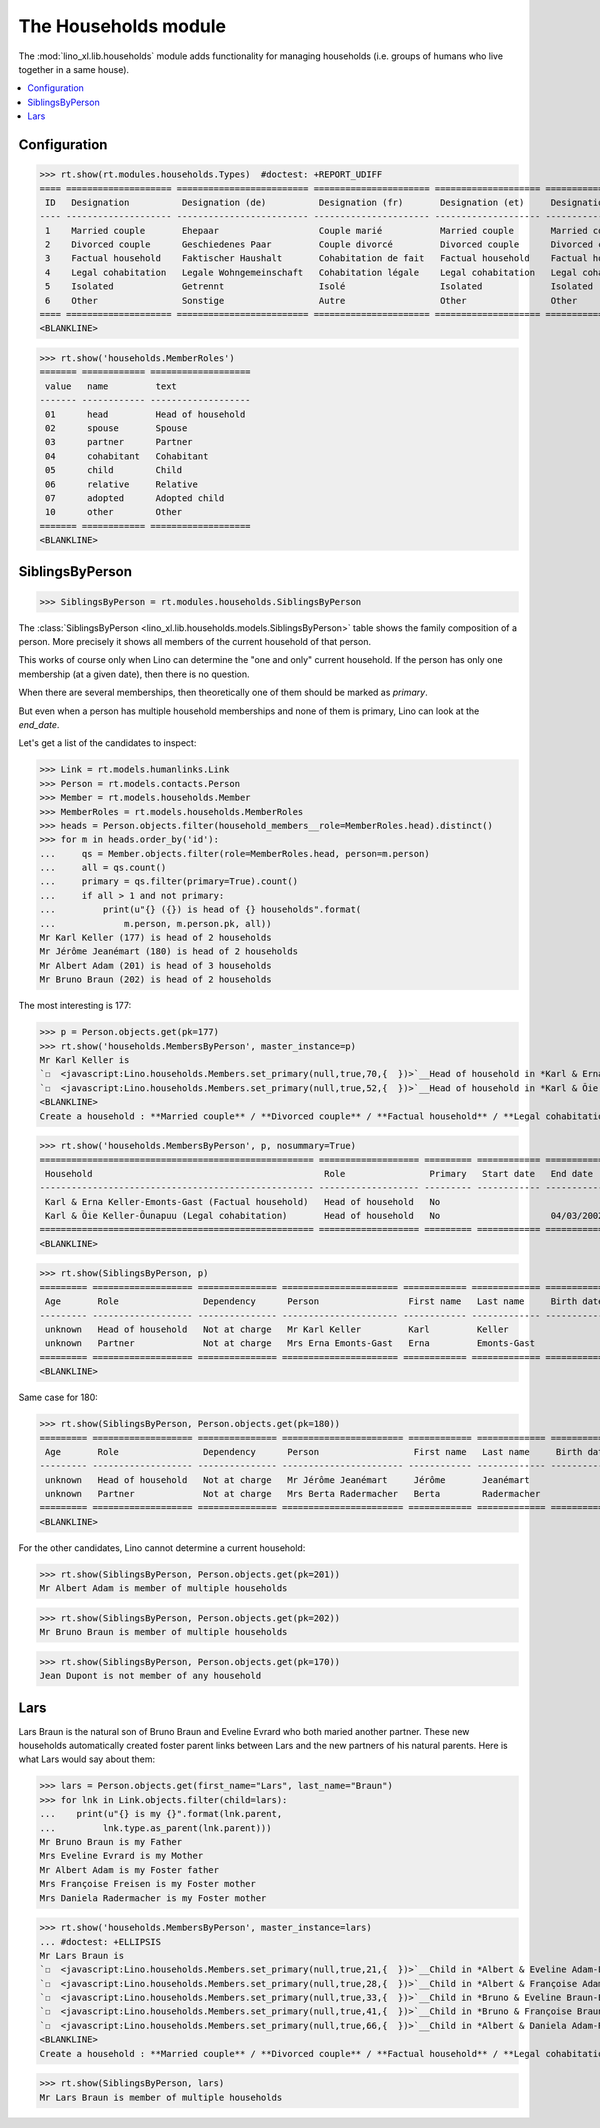 .. _lino.specs.households:

=====================
The Households module
=====================

.. How to test only this document:

    $ python setup.py test -s tests.SpecsTests.test_households
    
    doctest init:

    >>> import lino
    >>> lino.startup('lino_book.projects.max.settings.demo')
    >>> from lino.api.doctest import *

The :mod:`lino_xl.lib.households` module adds functionality for
managing households (i.e. groups of humans who live together in a same
house).

.. contents:: 
   :local:
   :depth: 2
           

Configuration
=============

>>> rt.show(rt.modules.households.Types)  #doctest: +REPORT_UDIFF
==== ==================== ========================= ====================== ==================== ==================== ===================== ====================
 ID   Designation          Designation (de)          Designation (fr)       Designation (et)     Designation (nl)     Designation (pt-br)   Designation (es)
---- -------------------- ------------------------- ---------------------- -------------------- -------------------- --------------------- --------------------
 1    Married couple       Ehepaar                   Couple marié           Married couple       Married couple       Married couple        Married couple
 2    Divorced couple      Geschiedenes Paar         Couple divorcé         Divorced couple      Divorced couple      Divorced couple       Divorced couple
 3    Factual household    Faktischer Haushalt       Cohabitation de fait   Factual household    Factual household    Factual household     Factual household
 4    Legal cohabitation   Legale Wohngemeinschaft   Cohabitation légale    Legal cohabitation   Legal cohabitation   Legal cohabitation    Legal cohabitation
 5    Isolated             Getrennt                  Isolé                  Isolated             Isolated             Isolated              Isolated
 6    Other                Sonstige                  Autre                  Other                Other                Other                 Other
==== ==================== ========================= ====================== ==================== ==================== ===================== ====================
<BLANKLINE>

>>> rt.show('households.MemberRoles')
======= ============ ===================
 value   name         text
------- ------------ -------------------
 01      head         Head of household
 02      spouse       Spouse
 03      partner      Partner
 04      cohabitant   Cohabitant
 05      child        Child
 06      relative     Relative
 07      adopted      Adopted child
 10      other        Other
======= ============ ===================
<BLANKLINE>


SiblingsByPerson
================

>>> SiblingsByPerson = rt.modules.households.SiblingsByPerson

The :class:`SiblingsByPerson
<lino_xl.lib.households.models.SiblingsByPerson>` table shows the
family composition of a person.  More precisely it shows all members
of the current household of that person.

This works of course only when Lino can determine the "one and only"
current household.  If the person has only one membership (at a given
date), then there is no question.

When there are several memberships, then theoretically one of them
should be marked as `primary`.

But even when a person has multiple household memberships and none of
them is primary, Lino can look at the `end_date`.

Let's get a list of the candidates to inspect:

>>> Link = rt.models.humanlinks.Link
>>> Person = rt.models.contacts.Person
>>> Member = rt.models.households.Member
>>> MemberRoles = rt.models.households.MemberRoles
>>> heads = Person.objects.filter(household_members__role=MemberRoles.head).distinct()
>>> for m in heads.order_by('id'):
...     qs = Member.objects.filter(role=MemberRoles.head, person=m.person)
...     all = qs.count()
...     primary = qs.filter(primary=True).count()
...     if all > 1 and not primary:
...         print(u"{} ({}) is head of {} households".format(
...             m.person, m.person.pk, all))
Mr Karl Keller (177) is head of 2 households
Mr Jérôme Jeanémart (180) is head of 2 households
Mr Albert Adam (201) is head of 3 households
Mr Bruno Braun (202) is head of 2 households

The most interesting is 177:

>>> p = Person.objects.get(pk=177)
>>> rt.show('households.MembersByPerson', master_instance=p)
Mr Karl Keller is
`☐  <javascript:Lino.households.Members.set_primary(null,true,70,{  })>`__Head of household in *Karl & Erna Keller-Emonts-Gast (Factual household)*
`☐  <javascript:Lino.households.Members.set_primary(null,true,52,{  })>`__Head of household in *Karl & Õie Keller-Õunapuu (Legal cohabitation)*
<BLANKLINE>
Create a household : **Married couple** / **Divorced couple** / **Factual household** / **Legal cohabitation** / **Isolated** / **Other**

>>> rt.show('households.MembersByPerson', p, nosummary=True)
==================================================== =================== ========= ============ ============
 Household                                            Role                Primary   Start date   End date
---------------------------------------------------- ------------------- --------- ------------ ------------
 Karl & Erna Keller-Emonts-Gast (Factual household)   Head of household   No
 Karl & Õie Keller-Õunapuu (Legal cohabitation)       Head of household   No                     04/03/2002
==================================================== =================== ========= ============ ============
<BLANKLINE>

>>> rt.show(SiblingsByPerson, p)
========= =================== =============== ====================== ============ ============= ============ ========
 Age       Role                Dependency      Person                 First name   Last name     Birth date   Gender
--------- ------------------- --------------- ---------------------- ------------ ------------- ------------ --------
 unknown   Head of household   Not at charge   Mr Karl Keller         Karl         Keller                     Male
 unknown   Partner             Not at charge   Mrs Erna Emonts-Gast   Erna         Emonts-Gast                Female
========= =================== =============== ====================== ============ ============= ============ ========
<BLANKLINE>

Same case for 180:

>>> rt.show(SiblingsByPerson, Person.objects.get(pk=180))
========= =================== =============== ======================= ============ ============= ============ ========
 Age       Role                Dependency      Person                  First name   Last name     Birth date   Gender
--------- ------------------- --------------- ----------------------- ------------ ------------- ------------ --------
 unknown   Head of household   Not at charge   Mr Jérôme Jeanémart     Jérôme       Jeanémart                  Male
 unknown   Partner             Not at charge   Mrs Berta Radermacher   Berta        Radermacher                Female
========= =================== =============== ======================= ============ ============= ============ ========
<BLANKLINE>

For the other candidates, Lino cannot determine a current household:

>>> rt.show(SiblingsByPerson, Person.objects.get(pk=201))
Mr Albert Adam is member of multiple households

>>> rt.show(SiblingsByPerson, Person.objects.get(pk=202))
Mr Bruno Braun is member of multiple households

>>> rt.show(SiblingsByPerson, Person.objects.get(pk=170))
Jean Dupont is not member of any household


Lars
====

Lars Braun is the natural son of Bruno Braun and Eveline Evrard who
both maried another partner. These new households automatically
created foster parent links between Lars and the new partners of his
natural parents. Here is what Lars would say about them:

>>> lars = Person.objects.get(first_name="Lars", last_name="Braun")
>>> for lnk in Link.objects.filter(child=lars):
...    print(u"{} is my {}".format(lnk.parent,
...         lnk.type.as_parent(lnk.parent)))
Mr Bruno Braun is my Father
Mrs Eveline Evrard is my Mother
Mr Albert Adam is my Foster father
Mrs Françoise Freisen is my Foster mother
Mrs Daniela Radermacher is my Foster mother

>>> rt.show('households.MembersByPerson', master_instance=lars)
... #doctest: +ELLIPSIS
Mr Lars Braun is
`☐  <javascript:Lino.households.Members.set_primary(null,true,21,{  })>`__Child in *Albert & Eveline Adam-Evrard (Married couple)*
`☐  <javascript:Lino.households.Members.set_primary(null,true,28,{  })>`__Child in *Albert & Françoise Adam-Freisen (Divorced couple)*
`☐  <javascript:Lino.households.Members.set_primary(null,true,33,{  })>`__Child in *Bruno & Eveline Braun-Evrard (Divorced couple)*
`☐  <javascript:Lino.households.Members.set_primary(null,true,41,{  })>`__Child in *Bruno & Françoise Braun-Freisen (Married couple)*
`☐  <javascript:Lino.households.Members.set_primary(null,true,66,{  })>`__Child in *Albert & Daniela Adam-Radermacher (Married couple)*
<BLANKLINE>
Create a household : **Married couple** / **Divorced couple** / **Factual household** / **Legal cohabitation** / **Isolated** / **Other**

>>> rt.show(SiblingsByPerson, lars)
Mr Lars Braun is member of multiple households
